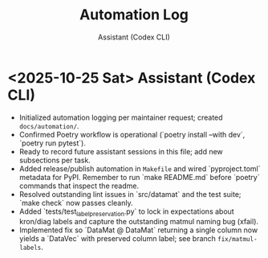 #+TITLE: Automation Log
#+AUTHOR: Assistant (Codex CLI)
#+OPTIONS: toc:nil num:nil

* <2025-10-25 Sat> Assistant (Codex CLI)
- Initialized automation logging per maintainer request; created =docs/automation/=. 
- Confirmed Poetry workflow is operational (`poetry install --with dev`, `poetry run pytest`).
- Ready to record future assistant sessions in this file; add new subsections per task.
- Added release/publish automation in =Makefile= and wired `pyproject.toml` metadata for PyPI. Remember to run `make README.md` before `poetry` commands that inspect the readme.
- Resolved outstanding lint issues in `src/datamat` and the test suite; `make check` now passes cleanly.
- Added `tests/test_label_preservation.py` to lock in expectations about kron/diag labels and capture the outstanding matmul naming bug (xfail).
- Implemented fix so `DataMat @ DataMat` returning a single column now yields a `DataVec` with preserved column label; see branch =fix/matmul-labels=.
